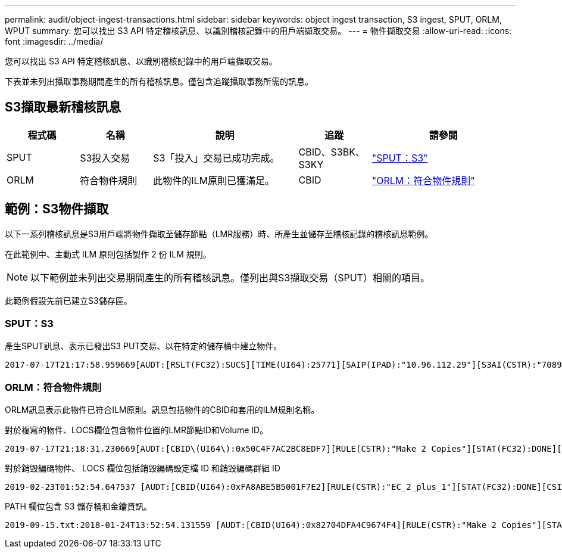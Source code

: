 ---
permalink: audit/object-ingest-transactions.html 
sidebar: sidebar 
keywords: object ingest transaction, S3 ingest, SPUT, ORLM, WPUT 
summary: 您可以找出 S3 API 特定稽核訊息、以識別稽核記錄中的用戶端擷取交易。 
---
= 物件擷取交易
:allow-uri-read: 
:icons: font
:imagesdir: ../media/


[role="lead"]
您可以找出 S3 API 特定稽核訊息、以識別稽核記錄中的用戶端擷取交易。

下表並未列出攝取事務期間產生的所有稽核訊息。僅包含追蹤攝取事務所需的訊息。



== S3擷取最新稽核訊息

[cols="1a,1a,2a,1a,2a"]
|===
| 程式碼 | 名稱 | 說明 | 追蹤 | 請參閱 


 a| 
SPUT
 a| 
S3投入交易
 a| 
S3「投入」交易已成功完成。
 a| 
CBID、S3BK、S3KY
 a| 
link:sput-s3-put.html["SPUT：S3"]



 a| 
ORLM
 a| 
符合物件規則
 a| 
此物件的ILM原則已獲滿足。
 a| 
CBID
 a| 
link:orlm-object-rules-met.html["ORLM：符合物件規則"]

|===


== 範例：S3物件擷取

以下一系列稽核訊息是S3用戶端將物件擷取至儲存節點（LMR服務）時、所產生並儲存至稽核記錄的稽核訊息範例。

在此範例中、主動式 ILM 原則包括製作 2 份 ILM 規則。


NOTE: 以下範例並未列出交易期間產生的所有稽核訊息。僅列出與S3擷取交易（SPUT）相關的項目。

此範例假設先前已建立S3儲存區。



=== SPUT：S3

產生SPUT訊息、表示已發出S3 PUT交易、以在特定的儲存桶中建立物件。

[listing, subs="specialcharacters,quotes"]
----
2017-07-17T21:17:58.959669[AUDT:[RSLT(FC32):SUCS][TIME(UI64):25771][SAIP(IPAD):"10.96.112.29"][S3AI(CSTR):"70899244468554783528"][SACC(CSTR):"test"][S3AK(CSTR):"SGKHyalRU_5cLflqajtaFmxJn946lAWRJfBF33gAOg=="][SUSR(CSTR):"urn:sgws:identity::70899244468554783528:root"][SBAI(CSTR):"70899244468554783528"][SBAC(CSTR):"test"][S3BK(CSTR):"example"][S3KY(CSTR):"testobject-0-3"][CBID\(UI64\):0x8EF52DF8025E63A8][CSIZ(UI64):30720][AVER(UI32):10][ATIM(UI64):150032627859669][ATYP\(FC32\):SPUT][ANID(UI32):12086324][AMID(FC32):S3RQ][ATID(UI64):14399932238768197038]]
----


=== ORLM：符合物件規則

ORLM訊息表示此物件已符合ILM原則。訊息包括物件的CBID和套用的ILM規則名稱。

對於複寫的物件、LOCS欄位包含物件位置的LMR節點ID和Volume ID。

[listing, subs="specialcharacters,quotes"]
----
2019-07-17T21:18:31.230669[AUDT:[CBID\(UI64\):0x50C4F7AC2BC8EDF7][RULE(CSTR):"Make 2 Copies"][STAT(FC32):DONE][CSIZ(UI64):0][UUID(CSTR):"0B344E18-98ED-4F22-A6C8-A93ED68F8D3F"][LOCS(CSTR):"CLDI 12828634 2148730112, CLDI 12745543 2147552014"][RSLT(FC32):SUCS][AVER(UI32):10][ATYP\(FC32\):ORLM][ATIM(UI64):1563398230669][ATID(UI64):15494889725796157557][ANID(UI32):13100453][AMID(FC32):BCMS]]
----
對於銷毀編碼物件、 LOCS 欄位包括銷毀編碼設定檔 ID 和銷毀編碼群組 ID

[listing, subs="specialcharacters,quotes"]
----
2019-02-23T01:52:54.647537 [AUDT:[CBID(UI64):0xFA8ABE5B5001F7E2][RULE(CSTR):"EC_2_plus_1"][STAT(FC32):DONE][CSIZ(UI64):10000][UUID(CSTR):"E291E456-D11A-4701-8F51-D2F7CC9AFECA"][LOCS(CSTR):"CLEC 1 A471E45D-A400-47C7-86AC-12E77F229831"][RSLT(FC32):SUCS][AVER(UI32):10][ATIM(UI64):1550929974537]\[ATYP\(FC32\):ORLM\][ANID(UI32):12355278][AMID(FC32):ILMX][ATID(UI64):4168559046473725560]]
----
PATH 欄位包含 S3 儲存桶和金鑰資訊。

[listing]
----
2019-09-15.txt:2018-01-24T13:52:54.131559 [AUDT:[CBID(UI64):0x82704DFA4C9674F4][RULE(CSTR):"Make 2 Copies"][STAT(FC32):DONE][CSIZ(UI64):3145729][UUID(CSTR):"8C1C9CAC-22BB-4880-9115-CE604F8CE687"][PATH(CSTR):"frisbee_Bucket1/GridDataTests151683676324774_1_1vf9d"][LOCS(CSTR):"CLDI 12525468, CLDI 12222978"][RSLT(FC32):SUCS][AVER(UI32):10][ATIM(UI64):1568555574559][ATYP(FC32):ORLM][ANID(UI32):12525468][AMID(FC32):OBDI][ATID(UI64):344833886538369336]]
----